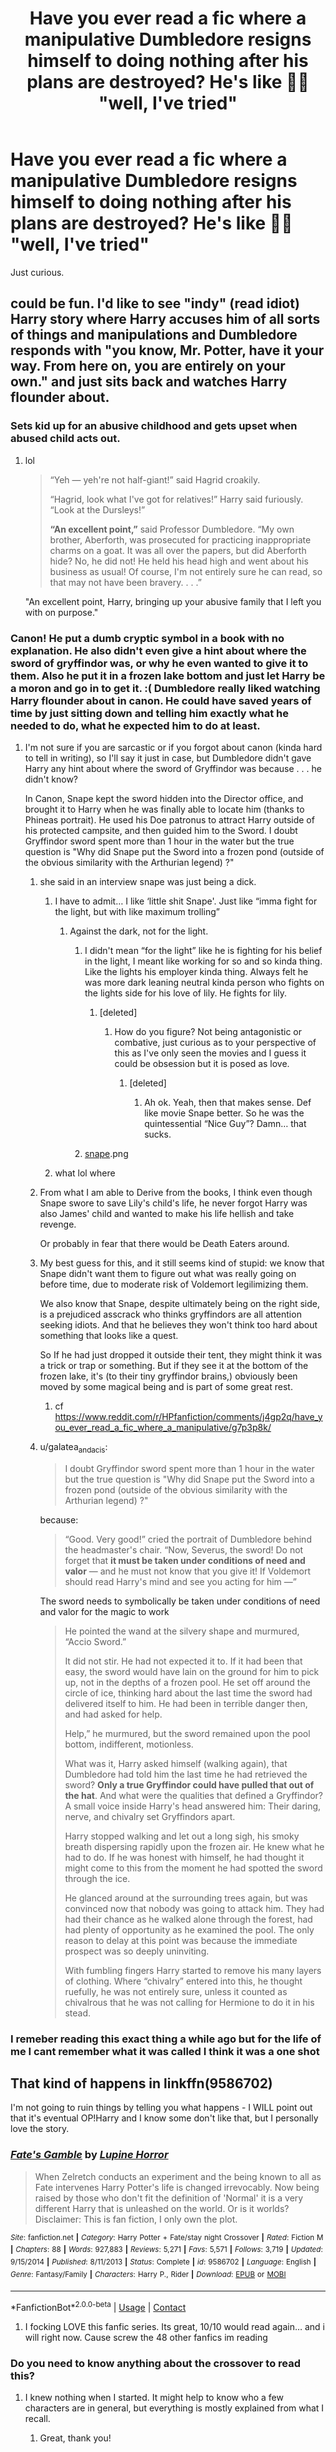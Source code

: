 #+TITLE: Have you ever read a fic where a manipulative Dumbledore resigns himself to doing nothing after his plans are destroyed? He's like 🤷‍♂️ "well, I've tried"

* Have you ever read a fic where a manipulative Dumbledore resigns himself to doing nothing after his plans are destroyed? He's like 🤷‍♂️ "well, I've tried"
:PROPERTIES:
:Author: DarkSorcerer88
:Score: 105
:DateUnix: 1601738156.0
:DateShort: 2020-Oct-03
:FlairText: Request
:END:
Just curious.


** could be fun. I'd like to see "indy" (read idiot) Harry story where Harry accuses him of all sorts of things and manipulations and Dumbledore responds with "you know, Mr. Potter, have it your way. From here on, you are entirely on your own." and just sits back and watches Harry flounder about.
:PROPERTIES:
:Author: albeva
:Score: 89
:DateUnix: 1601745573.0
:DateShort: 2020-Oct-03
:END:

*** Sets kid up for an abusive childhood and gets upset when abused child acts out.
:PROPERTIES:
:Author: TheVoteMote
:Score: 61
:DateUnix: 1601751314.0
:DateShort: 2020-Oct-03
:END:

**** lol

#+begin_quote
  “Yeh --- yeh're not half-giant!” said Hagrid croakily.

  “Hagrid, look what I've got for relatives!” Harry said furiously. “Look at the Dursleys!”

  *“An excellent point,”* said Professor Dumbledore. “My own brother, Aberforth, was prosecuted for practicing inappropriate charms on a goat. It was all over the papers, but did Aberforth hide? No, he did not! He held his head high and went about his business as usual! Of course, I'm not entirely sure he can read, so that may not have been bravery. . . .”
#+end_quote

"An excellent point, Harry, bringing up your abusive family that I left you with on purpose."
:PROPERTIES:
:Author: galatea_and_acis
:Score: 16
:DateUnix: 1601831208.0
:DateShort: 2020-Oct-04
:END:


*** Canon! He put a dumb cryptic symbol in a book with no explanation. He also didn't even give a hint about where the sword of gryffindor was, or why he even wanted to give it to them. Also he put it in a frozen lake bottom and just let Harry be a moron and go in to get it. :( Dumbledore really liked watching Harry flounder about in canon. He could have saved years of time by just sitting down and telling him exactly what he needed to do, what he expected him to do at least.
:PROPERTIES:
:Score: 52
:DateUnix: 1601754600.0
:DateShort: 2020-Oct-03
:END:

**** I'm not sure if you are sarcastic or if you forgot about canon (kinda hard to tell in writing), so I'll say it just in case, but Dumbledore didn't gave Harry any hint about where the sword of Gryffindor was because . . . he didn't know?

In Canon, Snape kept the sword hidden into the Director office, and brought it to Harry when he was finally able to locate him (thanks to Phineas portrait). He used his Doe patronus to attract Harry outside of his protected campsite, and then guided him to the Sword. I doubt Gryffindor sword spent more than 1 hour in the water but the true question is "Why did Snape put the Sword into a frozen pond (outside of the obvious similarity with the Arthurian legend) ?"
:PROPERTIES:
:Author: PlusMortgage
:Score: 35
:DateUnix: 1601759173.0
:DateShort: 2020-Oct-04
:END:

***** she said in an interview snape was just being a dick.
:PROPERTIES:
:Author: andrewwaiting
:Score: 43
:DateUnix: 1601762005.0
:DateShort: 2020-Oct-04
:END:

****** I have to admit... I like ‘little shit Snape'. Just like “imma fight for the light, but with like maximum trolling”
:PROPERTIES:
:Author: hecata678
:Score: 33
:DateUnix: 1601765822.0
:DateShort: 2020-Oct-04
:END:

******* Against the dark, not for the light.
:PROPERTIES:
:Author: TheVoteMote
:Score: 18
:DateUnix: 1601777533.0
:DateShort: 2020-Oct-04
:END:

******** I didn't mean “for the light” like he is fighting for his belief in the light, I meant like working for so and so kinda thing. Like the lights his employer kinda thing. Always felt he was more dark leaning neutral kinda person who fights on the lights side for his love of lily. He fights for lily.
:PROPERTIES:
:Author: hecata678
:Score: 4
:DateUnix: 1601777693.0
:DateShort: 2020-Oct-04
:END:

********* [deleted]
:PROPERTIES:
:Score: 17
:DateUnix: 1601779257.0
:DateShort: 2020-Oct-04
:END:

********** How do you figure? Not being antagonistic or combative, just curious as to your perspective of this as I've only seen the movies and I guess it could be obsession but it is posed as love.
:PROPERTIES:
:Author: hecata678
:Score: 1
:DateUnix: 1601779379.0
:DateShort: 2020-Oct-04
:END:

*********** [deleted]
:PROPERTIES:
:Score: 17
:DateUnix: 1601780205.0
:DateShort: 2020-Oct-04
:END:

************ Ah ok. Yeah, then that makes sense. Def like movie Snape better. So he was the quintessential “Nice Guy”? Damn... that sucks.
:PROPERTIES:
:Author: hecata678
:Score: 2
:DateUnix: 1601780410.0
:DateShort: 2020-Oct-04
:END:


******** [[https://cdn.discordapp.com/attachments/648463126441754635/754751041911783463/unknown.png][snape]].png
:PROPERTIES:
:Author: galatea_and_acis
:Score: 1
:DateUnix: 1601831491.0
:DateShort: 2020-Oct-04
:END:


****** what lol where
:PROPERTIES:
:Author: galatea_and_acis
:Score: 1
:DateUnix: 1601831449.0
:DateShort: 2020-Oct-04
:END:


***** From what I am able to Derive from the books, I think even though Snape swore to save Lily's child's life, he never forgot Harry was also James' child and wanted to make his life hellish and take revenge.

Or probably in fear that there would be Death Eaters around.
:PROPERTIES:
:Author: Rishabh_0507
:Score: 6
:DateUnix: 1601781199.0
:DateShort: 2020-Oct-04
:END:


***** My best guess for this, and it still seems kind of stupid: we know that Snape didn't want them to figure out what was really going on before time, due to moderate risk of Voldemort legilimizing them.

We also know that Snape, despite ultimately being on the right side, is a prejudiced asscrack who thinks gryffindors are all attention seeking idiots. And that he believes they won't think too hard about something that looks like a quest.

So If he had just dropped it outside their tent, they might think it was a trick or trap or something. But if they see it at the bottom of the frozen lake, it's (to their tiny gryffindor brains,) obviously been moved by some magical being and is part of some great rest.
:PROPERTIES:
:Author: corwinicewolf
:Score: 5
:DateUnix: 1601784757.0
:DateShort: 2020-Oct-04
:END:

****** cf [[https://www.reddit.com/r/HPfanfiction/comments/j4gp2q/have_you_ever_read_a_fic_where_a_manipulative/g7p3p8k/]]
:PROPERTIES:
:Author: galatea_and_acis
:Score: 2
:DateUnix: 1601831431.0
:DateShort: 2020-Oct-04
:END:


***** u/galatea_and_acis:
#+begin_quote
  I doubt Gryffindor sword spent more than 1 hour in the water but the true question is "Why did Snape put the Sword into a frozen pond (outside of the obvious similarity with the Arthurian legend) ?"
#+end_quote

because:

#+begin_quote
  “Good. Very good!” cried the portrait of Dumbledore behind the headmaster's chair. “Now, Severus, the sword! Do not forget that *it must be taken under conditions of need and valor* --- and he must not know that you give it! If Voldemort should read Harry's mind and see you acting for him ---”
#+end_quote

The sword needs to symbolically be taken under conditions of need and valor for the magic to work

#+begin_quote
  He pointed the wand at the silvery shape and murmured, “Accio Sword.”

  It did not stir. He had not expected it to. If it had been that easy, the sword would have lain on the ground for him to pick up, not in the depths of a frozen pool. He set off around the circle of ice, thinking hard about the last time the sword had delivered itself to him. He had been in terrible danger then, and had asked for help.

  Help,” he murmured, but the sword remained upon the pool bottom, indifferent, motionless.

  What was it, Harry asked himself (walking again), that Dumbledore had told him the last time he had retrieved the sword? *Only a true Gryffindor could have pulled that out of the hat*. And what were the qualities that defined a Gryffindor? A small voice inside Harry's head answered him: Their daring, nerve, and chivalry set Gryffindors apart.

  Harry stopped walking and let out a long sigh, his smoky breath dispersing rapidly upon the frozen air. He knew what he had to do. If he was honest with himself, he had thought it might come to this from the moment he had spotted the sword through the ice.

  He glanced around at the surrounding trees again, but was convinced now that nobody was going to attack him. They had had their chance as he walked alone through the forest, had had plenty of opportunity as he examined the pool. The only reason to delay at this point was because the immediate prospect was so deeply uninviting.

  With fumbling fingers Harry started to remove his many layers of clothing. Where “chivalry” entered into this, he thought ruefully, he was not entirely sure, unless it counted as chivalrous that he was not calling for Hermione to do it in his stead.
#+end_quote
:PROPERTIES:
:Author: galatea_and_acis
:Score: 4
:DateUnix: 1601831392.0
:DateShort: 2020-Oct-04
:END:


*** I remeber reading this exact thing a while ago but for the life of me I cant remember what it was called I think it was a one shot
:PROPERTIES:
:Author: Physicalanxiety
:Score: 3
:DateUnix: 1601778675.0
:DateShort: 2020-Oct-04
:END:


** That kind of happens in linkffn(9586702)

I'm not going to ruin things by telling you what happens - I WILL point out that it's eventual OP!Harry and I know some don't like that, but I personally love the story.
:PROPERTIES:
:Author: OdinMage
:Score: 6
:DateUnix: 1601765534.0
:DateShort: 2020-Oct-04
:END:

*** [[https://www.fanfiction.net/s/9586702/1/][*/Fate's Gamble/*]] by [[https://www.fanfiction.net/u/4199791/Lupine-Horror][/Lupine Horror/]]

#+begin_quote
  When Zelretch conducts an experiment and the being known to all as Fate intervenes Harry Potter's life is changed irrevocably. Now being raised by those who don't fit the definition of 'Normal' it is a very different Harry that is unleashed on the world. Or is it worlds? Disclaimer: This is fan fiction, I only own the plot.
#+end_quote

^{/Site/:} ^{fanfiction.net} ^{*|*} ^{/Category/:} ^{Harry} ^{Potter} ^{+} ^{Fate/stay} ^{night} ^{Crossover} ^{*|*} ^{/Rated/:} ^{Fiction} ^{M} ^{*|*} ^{/Chapters/:} ^{88} ^{*|*} ^{/Words/:} ^{927,883} ^{*|*} ^{/Reviews/:} ^{5,271} ^{*|*} ^{/Favs/:} ^{5,571} ^{*|*} ^{/Follows/:} ^{3,719} ^{*|*} ^{/Updated/:} ^{9/15/2014} ^{*|*} ^{/Published/:} ^{8/11/2013} ^{*|*} ^{/Status/:} ^{Complete} ^{*|*} ^{/id/:} ^{9586702} ^{*|*} ^{/Language/:} ^{English} ^{*|*} ^{/Genre/:} ^{Fantasy/Family} ^{*|*} ^{/Characters/:} ^{Harry} ^{P.,} ^{Rider} ^{*|*} ^{/Download/:} ^{[[http://www.ff2ebook.com/old/ffn-bot/index.php?id=9586702&source=ff&filetype=epub][EPUB]]} ^{or} ^{[[http://www.ff2ebook.com/old/ffn-bot/index.php?id=9586702&source=ff&filetype=mobi][MOBI]]}

--------------

*FanfictionBot*^{2.0.0-beta} | [[https://github.com/FanfictionBot/reddit-ffn-bot/wiki/Usage][Usage]] | [[https://www.reddit.com/message/compose?to=tusing][Contact]]
:PROPERTIES:
:Author: FanfictionBot
:Score: 5
:DateUnix: 1601765554.0
:DateShort: 2020-Oct-04
:END:

**** I focking LOVE this fanfic series. Its great, 10/10 would read again... and i will right now. Cause screw the 48 other fanfics im reading
:PROPERTIES:
:Author: shadowyeager
:Score: 7
:DateUnix: 1601771259.0
:DateShort: 2020-Oct-04
:END:


*** Do you need to know anything about the crossover to read this?
:PROPERTIES:
:Author: Rewzone
:Score: 1
:DateUnix: 1604436006.0
:DateShort: 2020-Nov-04
:END:

**** I knew nothing when I started. It might help to know who a few characters are in general, but everything is mostly explained from what I recall.
:PROPERTIES:
:Author: OdinMage
:Score: 1
:DateUnix: 1604459237.0
:DateShort: 2020-Nov-04
:END:

***** Great, thank you!
:PROPERTIES:
:Author: Rewzone
:Score: 1
:DateUnix: 1604503327.0
:DateShort: 2020-Nov-04
:END:


** I've seen one where he does give up but it's more or less at the end of the story when he realizes that all his moves for the "Greater Good"("The greater good!" "STOP SAYING THAT!") came to naught, during his trial, in a scene that happens more or less after the story was over.
:PROPERTIES:
:Author: Vercalos
:Score: 5
:DateUnix: 1601795434.0
:DateShort: 2020-Oct-04
:END:

*** I also vaguely remember one where Dumbledore realizes he's become manipulative and a hinderance to society. Then he wants to go hide in a cave in some far off country or something in shame until the end of his days. But his friends convince him to stay around and simply retire (from ALL his positions) and become an occasional volunteer lecturer at Hogwarts. Kinda nice actually. I don't see many manipulative!Dumbledore fics where he gets a redemption arc.
:PROPERTIES:
:Author: Comtesse_Kamilia
:Score: 3
:DateUnix: 1601815848.0
:DateShort: 2020-Oct-04
:END:

**** I think I read that one too. I remember one with a manipulative Dumbledore that ended up with him becoming one of Harry's advisors(an /honest/ advisor, not an extension of his manipulations)
:PROPERTIES:
:Author: Vercalos
:Score: 1
:DateUnix: 1601857313.0
:DateShort: 2020-Oct-05
:END:


**** No idea if it's the one you're thinking of, but exactly this happens at the end of linkffn(Reunion by Rorschach's Blot)
:PROPERTIES:
:Author: ConsiderableHat
:Score: 1
:DateUnix: 1602580975.0
:DateShort: 2020-Oct-13
:END:

***** [[https://www.fanfiction.net/s/4655545/1/][*/Reunion/*]] by [[https://www.fanfiction.net/u/686093/Rorschach-s-Blot][/Rorschach's Blot/]]

#+begin_quote
  It all starts with Hogwarts' Class Reunion.
#+end_quote

^{/Site/:} ^{fanfiction.net} ^{*|*} ^{/Category/:} ^{Harry} ^{Potter} ^{*|*} ^{/Rated/:} ^{Fiction} ^{M} ^{*|*} ^{/Chapters/:} ^{20} ^{*|*} ^{/Words/:} ^{61,134} ^{*|*} ^{/Reviews/:} ^{1,926} ^{*|*} ^{/Favs/:} ^{6,575} ^{*|*} ^{/Follows/:} ^{4,164} ^{*|*} ^{/Updated/:} ^{3/2/2013} ^{*|*} ^{/Published/:} ^{11/14/2008} ^{*|*} ^{/Status/:} ^{Complete} ^{*|*} ^{/id/:} ^{4655545} ^{*|*} ^{/Language/:} ^{English} ^{*|*} ^{/Genre/:} ^{Humor} ^{*|*} ^{/Download/:} ^{[[http://www.ff2ebook.com/old/ffn-bot/index.php?id=4655545&source=ff&filetype=epub][EPUB]]} ^{or} ^{[[http://www.ff2ebook.com/old/ffn-bot/index.php?id=4655545&source=ff&filetype=mobi][MOBI]]}

--------------

*FanfictionBot*^{2.0.0-beta} | [[https://github.com/FanfictionBot/reddit-ffn-bot/wiki/Usage][Usage]] | [[https://www.reddit.com/message/compose?to=tusing][Contact]]
:PROPERTIES:
:Author: FanfictionBot
:Score: 1
:DateUnix: 1602580999.0
:DateShort: 2020-Oct-13
:END:


*** Link?
:PROPERTIES:
:Author: rohan62442
:Score: 1
:DateUnix: 1602009712.0
:DateShort: 2020-Oct-06
:END:

**** [[https://www.fanfiction.net/s/11922615/1/Harry-Potter-and-the-Last-Chance]]
:PROPERTIES:
:Author: Vercalos
:Score: 2
:DateUnix: 1602013444.0
:DateShort: 2020-Oct-06
:END:

***** Ah, I've read this one but it's been a while. Forgot about this scene.
:PROPERTIES:
:Author: rohan62442
:Score: 1
:DateUnix: 1602014159.0
:DateShort: 2020-Oct-06
:END:


** This is my second favorite idea for Manipulative Dumbles. Right after 'What was your plan?'

linkffn(11613187)
:PROPERTIES:
:Author: GentCrowCruisin
:Score: 3
:DateUnix: 1601809704.0
:DateShort: 2020-Oct-04
:END:

*** [[https://www.fanfiction.net/s/11613187/1/][*/What Was Your Plan?/*]] by [[https://www.fanfiction.net/u/7288663/SpoonandJohn][/SpoonandJohn/]]

#+begin_quote
  Harry has just begun his showdown with Evil!Dumbledore. Having shouted the various crimes perpetrated against him, he is unprepared for how the rest of the confrontation goes. ONESHOT
#+end_quote

^{/Site/:} ^{fanfiction.net} ^{*|*} ^{/Category/:} ^{Harry} ^{Potter} ^{*|*} ^{/Rated/:} ^{Fiction} ^{T} ^{*|*} ^{/Words/:} ^{2,873} ^{*|*} ^{/Reviews/:} ^{76} ^{*|*} ^{/Favs/:} ^{489} ^{*|*} ^{/Follows/:} ^{149} ^{*|*} ^{/Published/:} ^{11/13/2015} ^{*|*} ^{/Status/:} ^{Complete} ^{*|*} ^{/id/:} ^{11613187} ^{*|*} ^{/Language/:} ^{English} ^{*|*} ^{/Genre/:} ^{Humor/Tragedy} ^{*|*} ^{/Characters/:} ^{Harry} ^{P.,} ^{Albus} ^{D.} ^{*|*} ^{/Download/:} ^{[[http://www.ff2ebook.com/old/ffn-bot/index.php?id=11613187&source=ff&filetype=epub][EPUB]]} ^{or} ^{[[http://www.ff2ebook.com/old/ffn-bot/index.php?id=11613187&source=ff&filetype=mobi][MOBI]]}

--------------

*FanfictionBot*^{2.0.0-beta} | [[https://github.com/FanfictionBot/reddit-ffn-bot/wiki/Usage][Usage]] | [[https://www.reddit.com/message/compose?to=tusing][Contact]]
:PROPERTIES:
:Author: FanfictionBot
:Score: 3
:DateUnix: 1601809730.0
:DateShort: 2020-Oct-04
:END:


** All of them?

There's next to nothing your average indy!Harry could do to manipulative!Dumbledore that 'Dumbles' couldn't reverse with just a handful of well placed spell. The only times where I saw him do that was in a couple of one-shots. In the rest of cases, Dumbledore just tries some convoluted scheme that makes him look more like a petulant child before being subdued by the heroic Harry Potter, with his bethroed Hermione/Daphne.
:PROPERTIES:
:Author: OrionG1526
:Score: 3
:DateUnix: 1601813141.0
:DateShort: 2020-Oct-04
:END:


** For some reason I see this as a Thanos kinda deal. Where in the end he just goes off to farm turnips or something when his plans fail
:PROPERTIES:
:Author: Comtesse_Kamilia
:Score: 2
:DateUnix: 1601815942.0
:DateShort: 2020-Oct-04
:END:


** Yes there was one and for the life of me I can't remember the name lmao, I never finished it but I remember something like this happening. I'm pretty sure it had a trans Harry named Harley or something.

I'll look for it and come back if I find it.
:PROPERTIES:
:Author: Flashheart42
:Score: 2
:DateUnix: 1601784354.0
:DateShort: 2020-Oct-04
:END:


** Late to the party, but I think this might fits the bill. linkao3(24666448)
:PROPERTIES:
:Author: hoplssrmntic
:Score: 1
:DateUnix: 1602579151.0
:DateShort: 2020-Oct-13
:END:

*** [[https://archiveofourown.org/works/24666448][*/For Lack of a Bezoar/*]] by [[https://www.archiveofourown.org/users/Bolshevikmuppet99/pseuds/Bolshevikmuppet99][/Bolshevikmuppet99/]]

#+begin_quote
  Canon Divergence from HBP. When Harry fails to save Ron's life in Slughorn's office, he and Hermione are thrust into a search for answers. But the path is thornier than either of them could have possibly imagined.
#+end_quote

^{/Site/:} ^{Archive} ^{of} ^{Our} ^{Own} ^{*|*} ^{/Fandom/:} ^{Harry} ^{Potter} ^{-} ^{J.} ^{K.} ^{Rowling} ^{*|*} ^{/Published/:} ^{2020-06-11} ^{*|*} ^{/Completed/:} ^{2020-06-11} ^{*|*} ^{/Words/:} ^{33307} ^{*|*} ^{/Chapters/:} ^{5/5} ^{*|*} ^{/Comments/:} ^{17} ^{*|*} ^{/Kudos/:} ^{77} ^{*|*} ^{/Bookmarks/:} ^{21} ^{*|*} ^{/Hits/:} ^{1328} ^{*|*} ^{/ID/:} ^{24666448} ^{*|*} ^{/Download/:} ^{[[https://archiveofourown.org/downloads/24666448/For%20Lack%20of%20a%20Bezoar.epub?updated_at=1591901099][EPUB]]} ^{or} ^{[[https://archiveofourown.org/downloads/24666448/For%20Lack%20of%20a%20Bezoar.mobi?updated_at=1591901099][MOBI]]}

--------------

*FanfictionBot*^{2.0.0-beta} | [[https://github.com/FanfictionBot/reddit-ffn-bot/wiki/Usage][Usage]] | [[https://www.reddit.com/message/compose?to=tusing][Contact]]
:PROPERTIES:
:Author: FanfictionBot
:Score: 1
:DateUnix: 1602579169.0
:DateShort: 2020-Oct-13
:END:

